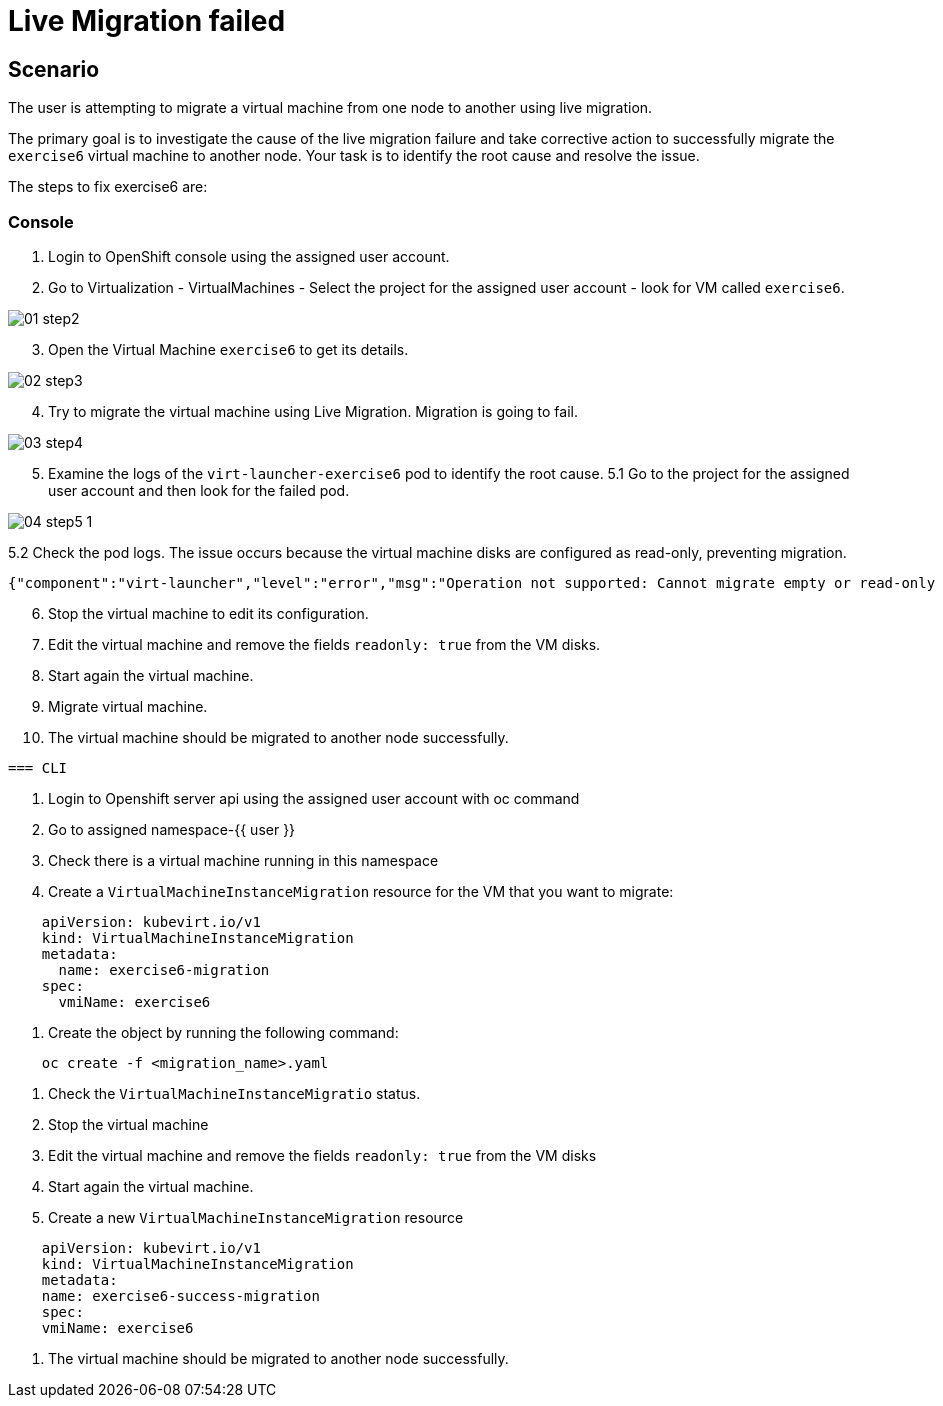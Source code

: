 [#fix]
= Live Migration failed

== Scenario

The user is attempting to migrate a virtual machine from one node to another using live migration.

The primary goal is to investigate the cause of the live migration failure and take corrective action to successfully migrate the `exercise6` virtual machine to another node. Your task is to identify the root cause and resolve the issue.

The steps to fix exercise6 are:

=== Console

1. Login to OpenShift console using the assigned user account.

2. Go to Virtualization - VirtualMachines - Select the project for the assigned user account - look for VM called `exercise6`.

image::exercise6/01-step2.png[]

[start=3]
3. Open the Virtual Machine `exercise6` to get its details.

image::exercise6/02-step3.png[]

[start=4]
4. Try to migrate the virtual machine using Live Migration. Migration is going to fail.

image::exercise6/03-step4.png[]

[start=5]
5. Examine the logs of the `virt-launcher-exercise6` pod to identify the root cause. 
5.1 Go to the project for the assigned user account and then look for the failed pod.

image::exercise6/04-step5-1.png[]

5.2 Check the pod logs. The issue occurs because the virtual machine disks are configured as read-only, preventing migration. 

[source]
----
{"component":"virt-launcher","level":"error","msg":"Operation not supported: Cannot migrate empty or read-only disk vdb","pos":"qemuMigrationDstStartNBDServer:628","subcomponent":"libvirt","thread":"33","timestamp":"2024-11-20T11:44:26.459000Z"}
----

[start=6]
6. Stop the virtual machine to edit its configuration.


[start=7]
7. Edit the virtual machine and remove the fields `readonly: true` from the VM disks.


[start=8]
8. Start again the virtual machine.
9. Migrate virtual machine.
10. The virtual machine should be migrated to another node successfully.
----

=== CLI
----
1. Login to Openshift server api using the assigned user account with oc command
2. Go to assigned namespace-{{ user }}
3. Check there is a virtual machine running in this namespace
4. Create a `VirtualMachineInstanceMigration` resource for the VM that you want to migrate:

----
    apiVersion: kubevirt.io/v1
    kind: VirtualMachineInstanceMigration
    metadata:
      name: exercise6-migration
    spec:
      vmiName: exercise6
----

5. Create the object by running the following command:

----
    oc create -f <migration_name>.yaml
----

6. Check the `VirtualMachineInstanceMigratio` status.
7. Stop the virtual machine
8. Edit the virtual machine and remove the fields `readonly: true` from the VM disks
9. Start again the virtual machine.
10. Create a new `VirtualMachineInstanceMigration` resource

----
    apiVersion: kubevirt.io/v1
    kind: VirtualMachineInstanceMigration
    metadata:
    name: exercise6-success-migration
    spec:
    vmiName: exercise6
----

11. The virtual machine should be migrated to another node successfully.

----